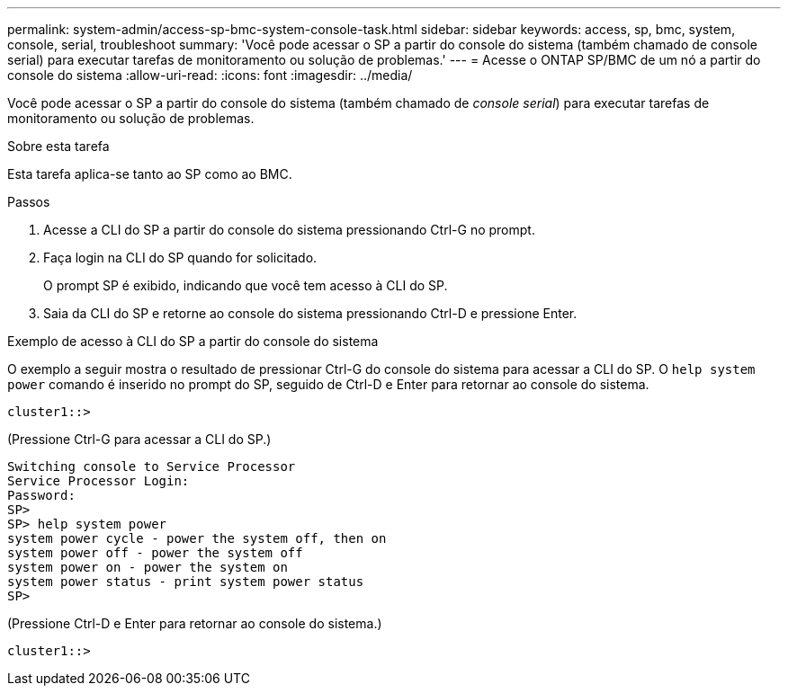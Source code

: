 ---
permalink: system-admin/access-sp-bmc-system-console-task.html 
sidebar: sidebar 
keywords: access, sp, bmc, system, console, serial, troubleshoot 
summary: 'Você pode acessar o SP a partir do console do sistema (também chamado de console serial) para executar tarefas de monitoramento ou solução de problemas.' 
---
= Acesse o ONTAP SP/BMC de um nó a partir do console do sistema
:allow-uri-read: 
:icons: font
:imagesdir: ../media/


[role="lead"]
Você pode acessar o SP a partir do console do sistema (também chamado de _console serial_) para executar tarefas de monitoramento ou solução de problemas.

.Sobre esta tarefa
Esta tarefa aplica-se tanto ao SP como ao BMC.

.Passos
. Acesse a CLI do SP a partir do console do sistema pressionando Ctrl-G no prompt.
. Faça login na CLI do SP quando for solicitado.
+
O prompt SP é exibido, indicando que você tem acesso à CLI do SP.

. Saia da CLI do SP e retorne ao console do sistema pressionando Ctrl-D e pressione Enter.


.Exemplo de acesso à CLI do SP a partir do console do sistema
O exemplo a seguir mostra o resultado de pressionar Ctrl-G do console do sistema para acessar a CLI do SP. O `help system power` comando é inserido no prompt do SP, seguido de Ctrl-D e Enter para retornar ao console do sistema.

[listing]
----
cluster1::>
----
(Pressione Ctrl-G para acessar a CLI do SP.)

[listing]
----
Switching console to Service Processor
Service Processor Login:
Password:
SP>
SP> help system power
system power cycle - power the system off, then on
system power off - power the system off
system power on - power the system on
system power status - print system power status
SP>
----
(Pressione Ctrl-D e Enter para retornar ao console do sistema.)

[listing]
----
cluster1::>
----